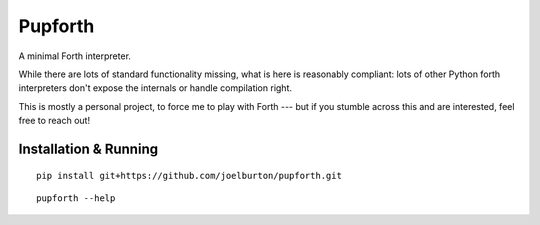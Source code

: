 Pupforth
========

A minimal Forth interpreter.

While there are lots of standard functionality missing,
what is here is reasonably compliant: lots of other
Python forth interpreters don't expose the internals or
handle compilation right.

This is mostly a personal project, to force me to play
with Forth --- but if you stumble across this and
are interested, feel free to reach out!

Installation & Running
----------------------

::

    pip install git+https://github.com/joelburton/pupforth.git

::

    pupforth --help
